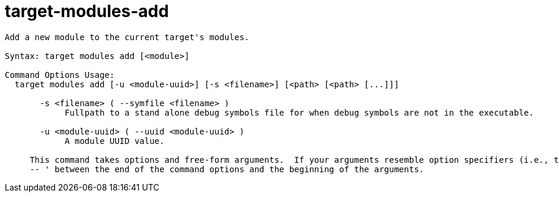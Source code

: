 = target-modules-add

----
Add a new module to the current target's modules.

Syntax: target modules add [<module>]

Command Options Usage:
  target modules add [-u <module-uuid>] [-s <filename>] [<path> [<path> [...]]]

       -s <filename> ( --symfile <filename> )
            Fullpath to a stand alone debug symbols file for when debug symbols are not in the executable.

       -u <module-uuid> ( --uuid <module-uuid> )
            A module UUID value.
     
     This command takes options and free-form arguments.  If your arguments resemble option specifiers (i.e., they start with a - or --), you must use '
     -- ' between the end of the command options and the beginning of the arguments.
----